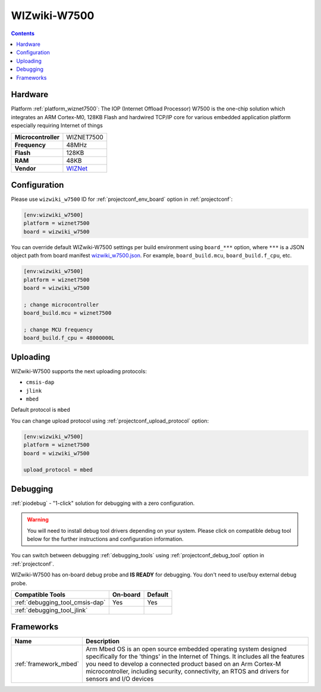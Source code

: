 ..  Copyright (c) 2014-present PlatformIO <contact@platformio.org>
    Licensed under the Apache License, Version 2.0 (the "License");
    you may not use this file except in compliance with the License.
    You may obtain a copy of the License at
       http://www.apache.org/licenses/LICENSE-2.0
    Unless required by applicable law or agreed to in writing, software
    distributed under the License is distributed on an "AS IS" BASIS,
    WITHOUT WARRANTIES OR CONDITIONS OF ANY KIND, either express or implied.
    See the License for the specific language governing permissions and
    limitations under the License.

.. _board_wiznet7500_wizwiki_w7500:

WIZwiki-W7500
=============

.. contents::

Hardware
--------

Platform :ref:`platform_wiznet7500`: The IOP (Internet Offload Processor) W7500 is the one-chip solution which integrates an ARM Cortex-M0, 128KB Flash and hardwired TCP/IP core for various embedded application platform especially requiring Internet of things

.. list-table::

  * - **Microcontroller**
    - WIZNET7500
  * - **Frequency**
    - 48MHz
  * - **Flash**
    - 128KB
  * - **RAM**
    - 48KB
  * - **Vendor**
    - `WIZNet <https://developer.mbed.org/platforms/WIZwiki-W7500/?utm_source=platformio.org&utm_medium=docs>`__


Configuration
-------------

Please use ``wizwiki_w7500`` ID for :ref:`projectconf_env_board` option in :ref:`projectconf`:

.. code-block:: ini

  [env:wizwiki_w7500]
  platform = wiznet7500
  board = wizwiki_w7500

You can override default WIZwiki-W7500 settings per build environment using
``board_***`` option, where ``***`` is a JSON object path from
board manifest `wizwiki_w7500.json <https://github.com/platformio/platform-wiznet7500/blob/master/boards/wizwiki_w7500.json>`_. For example,
``board_build.mcu``, ``board_build.f_cpu``, etc.

.. code-block:: ini

  [env:wizwiki_w7500]
  platform = wiznet7500
  board = wizwiki_w7500

  ; change microcontroller
  board_build.mcu = wiznet7500

  ; change MCU frequency
  board_build.f_cpu = 48000000L


Uploading
---------
WIZwiki-W7500 supports the next uploading protocols:

* ``cmsis-dap``
* ``jlink``
* ``mbed``

Default protocol is ``mbed``

You can change upload protocol using :ref:`projectconf_upload_protocol` option:

.. code-block:: ini

  [env:wizwiki_w7500]
  platform = wiznet7500
  board = wizwiki_w7500

  upload_protocol = mbed

Debugging
---------

:ref:`piodebug` - "1-click" solution for debugging with a zero configuration.

.. warning::
    You will need to install debug tool drivers depending on your system.
    Please click on compatible debug tool below for the further
    instructions and configuration information.

You can switch between debugging :ref:`debugging_tools` using
:ref:`projectconf_debug_tool` option in :ref:`projectconf`.

WIZwiki-W7500 has on-board debug probe and **IS READY** for debugging. You don't need to use/buy external debug probe.

.. list-table::
  :header-rows:  1

  * - Compatible Tools
    - On-board
    - Default
  * - :ref:`debugging_tool_cmsis-dap`
    - Yes
    - Yes
  * - :ref:`debugging_tool_jlink`
    - 
    - 

Frameworks
----------
.. list-table::
    :header-rows:  1

    * - Name
      - Description

    * - :ref:`framework_mbed`
      - Arm Mbed OS is an open source embedded operating system designed specifically for the 'things' in the Internet of Things. It includes all the features you need to develop a connected product based on an Arm Cortex-M microcontroller, including security, connectivity, an RTOS and drivers for sensors and I/O devices